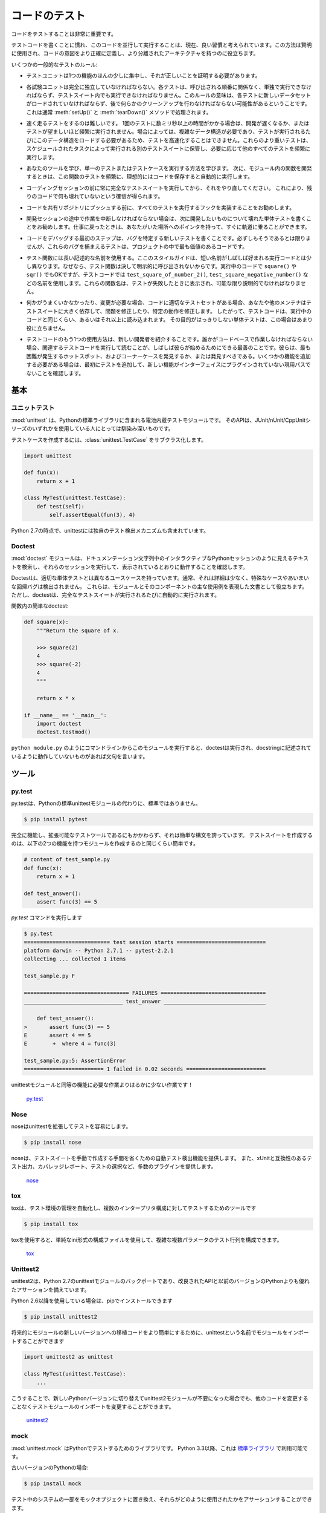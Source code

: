 .. Testing Your Code
.. =================

コードのテスト
==============

.. Testing your code is very important.

コードをテストすることは非常に重要です。

.. Getting used to writing testing code and running this code in parallel is now 
.. considered a good habit. Used wisely, this method helps you define more
.. precisely your code's intent and have a more decoupled architecture.

テストコードを書くことに慣れ、このコードを並行して実行することは、現在、良い習慣と考えられています。この方法は賢明に使用され、コードの意図をより正確に定義し、より分離されたアーキテクチャを持つのに役立ちます。

.. Some general rules of testing:

いくつかの一般的なテストのルール:

.. - A testing unit should focus on one tiny bit of functionality and prove it
..   correct.

- テストユニットは1つの機能のほんの少しに集中し、それが正しいことを証明する必要があります。

.. - Each test unit must be fully independent. Each test must be able to run
..   alone, and also within the test suite, regardless of the order that they are
..   called. The implication of this rule is that each test must be loaded with
..   a fresh dataset and may have to do some cleanup afterwards. This is
..   usually handled by :meth:`setUp()` and :meth:`tearDown()` methods.

- 各試験ユニットは完全に独立していなければならない。各テストは、呼び出される順番に関係なく、単独で実行できなければならず、テストスイート内でも実行できなければなりません。このルールの意味は、各テストに新しいデータセットがロードされていなければならず、後で何らかのクリーンアップを行わなければならない可能性があるということです。これは通常 :meth:`setUp()` と :meth:`tearDown()` メソッドで処理されます。

.. - Try hard to make tests that run fast. If one single test needs more than a
..   few milliseconds to run, development will be slowed down or the tests will
..   not be run as often as is desirable. In some cases, tests can't be fast
..   because they need a complex data structure to work on, and this data structure
..   must be loaded every time the test runs. Keep these heavier tests in a
..   separate test suite that is run by some scheduled task, and run all other
..   tests as often as needed.

- 速く走るテストをするのは難しいです。 1回のテストに数ミリ秒以上の時間がかかる場合は、開発が遅くなるか、またはテストが望ましいほど頻繁に実行されません。場合によっては、複雑なデータ構造が必要であり、テストが実行されるたびにこのデータ構造をロードする必要があるため、テストを高速化することはできません。これらのより重いテストは、スケジュールされたタスクによって実行される別のテストスイートに保管し、必要に応じて他のすべてのテストを頻繁に実行します。

.. - Learn your tools and learn how to run a single test or a test case. Then,
..   when developing a function inside a module, run this function's tests 
..   frequently, ideally automatically when you save the code.

- あなたのツールを学び、単一のテストまたはテストケースを実行する方法を学びます。 次に、モジュール内の関数を開発するときは、この関数のテストを頻繁に、理想的にはコードを保存すると自動的に実行します。

.. - Always run the full test suite before a coding session, and run it again
..   after. This will give you more confidence that you did not break anything
..   in the rest of the code.

- コーディングセッションの前に常に完全なテストスイートを実行してから、それをやり直してください。 これにより、残りのコードで何も壊れていないという確信が得られます。

.. - It is a good idea to implement a hook that runs all tests before pushing
..   code to a shared repository.

- コードを共有リポジトリにプッシュする前に、すべてのテストを実行するフックを実装することをお勧めします。

.. - If you are in the middle of a development session and have to interrupt
..   your work, it is a good idea to write a broken unit test about what you
..   want to develop next. When coming back to work, you will have a pointer
..   to where you were and get back on track faster.

- 開発セッションの途中で作業を中断しなければならない場合は、次に開発したいものについて壊れた単体テストを書くことをお勧めします。仕事に戻ったときは、あなたがいた場所へのポインタを持って、すぐに軌道に乗ることができます。

.. - The first step when you are debugging your code is to write a new test
..   pinpointing the bug. While it is not always possible to do, those bug
..   catching tests are among the most valuable pieces of code in your project.

- コードをデバッグする最初のステップは、バグを特定する新しいテストを書くことです。必ずしもそうであるとは限りませんが、これらのバグを捕まえるテストは、プロジェクトの中で最も価値のあるコードです。

.. - Use long and descriptive names for testing functions. The style guide here
..   is slightly different than that of running code, where short names are
..   often preferred. The reason is testing functions are never called explicitly.
..   ``square()`` or even ``sqr()`` is ok in running code, but in testing code you
..   would have names such as ``test_square_of_number_2()``,
..   ``test_square_negative_number()``. These function names are displayed when
..   a test fails, and should be as descriptive as possible.

- テスト関数には長い記述的な名前を使用する。ここのスタイルガイドは、短い名前がしばしば好まれる実行コードとは少し異なります。なぜなら、テスト関数は決して明示的に呼び出されないからです。実行中のコードで ``square()`` や ``sqr()`` でもOKですが、テストコードでは ``test_square_of_number_2()``, ``test_square_negative_number()`` などの名前を使用します。これらの関数名は、テストが失敗したときに表示され、可能な限り説明的でなければなりません。

.. - When something goes wrong or has to be changed, and if your code has a
..   good set of tests, you or other maintainers will rely largely on the
..   testing suite to fix the problem or modify a given behavior. Therefore
..   the testing code will be read as much as or even more than the running
..   code. A unit test whose purpose is unclear is not very helpful in this
..   case.

- 何かがうまくいかなかったり、変更が必要な場合、コードに適切なテストセットがある場合、あなたや他のメンテナはテストスイートに大きく依存して、問題を修正したり、特定の動作を修正します。 したがって、テストコードは、実行中のコードと同じくらい、あるいはそれ以上に読み込まれます。 その目的がはっきりしない単体テストは、この場合はあまり役に立ちません。

.. - Another use of the testing code is as an introduction to new developers. When
..   someone will have to work on the code base, running and reading the related
..   testing code is often the best thing that they can do to start. They will 
..   or should discover the hot spots, where most difficulties arise, and the 
..   corner cases. If they have to add some functionality, the first step should 
..   be to add a test to ensure that the new functionality is not already a 
..   working path that has not been plugged into the interface.

- テストコードのもう1つの使用方法は、新しい開発者を紹介することです。誰かがコードベースで作業しなければならない場合、関連するテストコードを実行して読むことが、しばしば彼らが始めるためにできる最善のことです。彼らは、最も困難が発生するホットスポット、およびコーナーケースを発見するか、または発見すべきである。いくつかの機能を追加する必要がある場合は、最初にテストを追加して、新しい機能がインターフェイスにプラグインされていない現用パスでないことを確認します。

.. The Basics
.. ::::::::::

基本
::::


.. Unittest
.. --------

ユニットテスト
--------------

.. :mod:`unittest` is the batteries-included test module in the Python standard
.. library. Its API will be familiar to anyone who has used any of the
.. JUnit/nUnit/CppUnit series of tools.

:mod:`unittest` は、Pythonの標準ライブラリに含まれる電池内蔵テストモジュールです。 そのAPIは、JUnit/nUnit/CppUnitシリーズのいずれかを使用している人にとっては馴染み深いものです。

.. Creating test cases is accomplished by subclassing :class:`unittest.TestCase`.

テストケースを作成するには、:class:`unittest.TestCase` をサブクラス化します。

.. code-block:: python

    import unittest

    def fun(x):
        return x + 1

    class MyTest(unittest.TestCase):
        def test(self):
            self.assertEqual(fun(3), 4)

.. As of Python 2.7 unittest also includes its own test discovery mechanisms.

Python 2.7の時点で、unittestには独自のテスト検出メカニズムも含まれています。

..     `unittest in the standard library documentation <http://docs.python.org/library/unittest.html>`_

    `標準ライブラリのドキュメントのunittest <http://docs.python.org/library/unittest.html>`_


Doctest
-------

.. The :mod:`doctest` module searches for pieces of text that look like interactive
.. Python sessions in docstrings, and then executes those sessions to verify that
.. they work exactly as shown.

:mod:`doctest` モジュールは、ドキュメンテーション文字列中のインタラクティブなPythonセッションのように見えるテキストを検索し、それらのセッションを実行して、表示されているとおりに動作することを確認します。

.. Doctests have a different use case than proper unit tests: they are usually
.. less detailed and don't catch special cases or obscure regression bugs. They
.. are useful as an expressive documentation of the main use cases of a module and
.. its components. However, doctests should run automatically each time the full
.. test suite runs.

Doctestは、適切な単体テストとは異なるユースケースを持っています。通常、それは詳細は少なく、特殊なケースやあいまいな回帰バグは検出されません。 これらは、モジュールとそのコンポーネントの主な使用例を表現した文書として役立ちます。 ただし、doctestは、完全なテストスイートが実行されるたびに自動的に実行されます。

.. A simple doctest in a function:

関数内の簡単なdoctest:

.. code-block:: python

    def square(x):
        """Return the square of x.

        >>> square(2)
        4
        >>> square(-2)
        4
        """

        return x * x

    if __name__ == '__main__':
        import doctest
        doctest.testmod()

.. When running this module from the command line as in ``python module.py``, the
.. doctests will run and complain if anything is not behaving as described in the
.. docstrings.

``python module.py`` のようにコマンドラインからこのモジュールを実行すると、doctestは実行され、docstringに記述されているように動作していないものがあれば文句を言います。

.. Tools
.. :::::

ツール
::::::


py.test
-------

.. py.test is a no-boilerplate alternative to Python's standard unittest module.

py.testは、Pythonの標準unittestモジュールの代わりに、標準ではありません。

.. code-block:: console

    $ pip install pytest

.. Despite being a fully-featured and extensible test tool, it boasts a simple
.. syntax. Creating a test suite is as easy as writing a module with a couple of
.. functions:

完全に機能し、拡張可能なテストツールであるにもかかわらず、それは簡単な構文を誇っています。 テストスイートを作成するのは、以下の2つの機能を持つモジュールを作成するのと同じくらい簡単です。

.. code-block:: python

    # content of test_sample.py
    def func(x):
        return x + 1

    def test_answer():
        assert func(3) == 5

.. and then running the `py.test` command

`py.test` コマンドを実行します

.. code-block:: console

    $ py.test
    =========================== test session starts ============================
    platform darwin -- Python 2.7.1 -- pytest-2.2.1
    collecting ... collected 1 items

    test_sample.py F

    ================================= FAILURES =================================
    _______________________________ test_answer ________________________________

        def test_answer():
    >       assert func(3) == 5
    E       assert 4 == 5
    E        +  where 4 = func(3)

    test_sample.py:5: AssertionError
    ========================= 1 failed in 0.02 seconds =========================

.. is far less work than would be required for the equivalent functionality with
.. the unittest module!

unittestモジュールと同等の機能に必要な作業よりはるかに少ない作業です！

    `py.test <http://pytest.org/latest/>`_


Nose
----

.. nose extends unittest to make testing easier.

noseはunittestを拡張してテストを容易にします。


.. code-block:: console

    $ pip install nose

.. nose provides automatic test discovery to save you the hassle of manually
.. creating test suites. It also provides numerous plugins for features such as
.. xUnit-compatible test output, coverage reporting, and test selection.

noseは、テストスイートを手動で作成する手間を省くための自動テスト検出機能を提供します。 また、xUnitと互換性のあるテスト出力、カバレッジレポート、テストの選択など、多数のプラグインを提供します。

    `nose <https://nose.readthedocs.io/en/latest/>`_


tox
---

.. tox is a tool for automating test environment management and testing against
.. multiple interpreter configurations

toxは、テスト環境の管理を自動化し、複数のインタープリタ構成に対してテストするためのツールです

.. code-block:: console

    $ pip install tox

.. tox allows you to configure complicated multi-parameter test matrices via a
.. simple ini-style configuration file.

toxを使用すると、単純なini形式の構成ファイルを使用して、複雑な複数パラメータのテスト行列を構成できます。

    `tox <https://tox.readthedocs.io/en/latest/>`_


Unittest2
---------

.. unittest2 is a backport of Python 2.7's unittest module which has an improved
.. API and better assertions over the one available in previous versions of Python.

unittest2は、Python 2.7のunittestモジュールのバックポートであり、改良されたAPIと以前のバージョンのPythonよりも優れたアサーションを備えています。

.. If you're using Python 2.6 or below, you can install it with pip

Python 2.6以降を使用している場合は、pipでインストールできます

.. code-block:: console

    $ pip install unittest2

.. You may want to import the module under the name unittest to make porting code
.. to newer versions of the module easier in the future

将来的にモジュールの新しいバージョンへの移植コードをより簡単にするために、unittestという名前でモジュールをインポートすることができます

.. code-block:: python

    import unittest2 as unittest

    class MyTest(unittest.TestCase):
        ...

.. This way if you ever switch to a newer Python version and no longer need the
.. unittest2 module, you can simply change the import in your test module without
.. the need to change any other code.

こうすることで、新しいPythonバージョンに切り替えてunittest2モジュールが不要になった場合でも、他のコードを変更することなくテストモジュールのインポートを変更することができます。

    `unittest2 <http://pypi.python.org/pypi/unittest2>`_


mock
----

.. :mod:`unittest.mock` is a library for testing in Python. As of Python 3.3, it is
.. available in the
.. `standard library <https://docs.python.org/dev/library/unittest.mock>`_.

:mod:`unittest.mock` はPythonでテストするためのライブラリです。 Python 3.3以降、これは `標準ライブラリ <https://docs.python.org/dev/library/unittest.mock>`_ で利用可能です。

.. For older versions of Python:

古いバージョンのPythonの場合:

.. code-block:: console

    $ pip install mock

.. It allows you to replace parts of your system under test with mock objects and
.. make assertions about how they have been used.

テスト中のシステムの一部をモックオブジェクトに置き換え、それらがどのように使用されたかをアサーションすることができます。

For example, you can monkey-patch a method:

.. code-block:: python

    from mock import MagicMock
    thing = ProductionClass()
    thing.method = MagicMock(return_value=3)
    thing.method(3, 4, 5, key='value')

    thing.method.assert_called_with(3, 4, 5, key='value')

.. To mock classes or objects in a module under test, use the ``patch`` decorator.
.. In the example below, an external search system is replaced with a mock that
.. always returns the same result (but only for the duration of the test).

テスト中のモジュールのクラスやオブジェクトをモックするには、 ``patch`` デコレータを使います。 以下の例では、外部検索システムが、常に同じ結果を返すモック（ただし、テストの期間のみ）に置き換えられています。

.. code-block:: python

    def mock_search(self):
        class MockSearchQuerySet(SearchQuerySet):
            def __iter__(self):
                return iter(["foo", "bar", "baz"])
        return MockSearchQuerySet()

    # SearchForm here refers to the imported class reference in myapp,
    # not where the SearchForm class itself is imported from
    @mock.patch('myapp.SearchForm.search', mock_search)
    def test_new_watchlist_activities(self):
        # get_search_results runs a search and iterates over the result
        self.assertEqual(len(myapp.get_search_results(q="fish")), 3)

.. Mock has many other ways you can configure it and control its behavior.

Mockには他の多くの方法があります。

    `mock <http://www.voidspace.org.uk/python/mock/>`_

